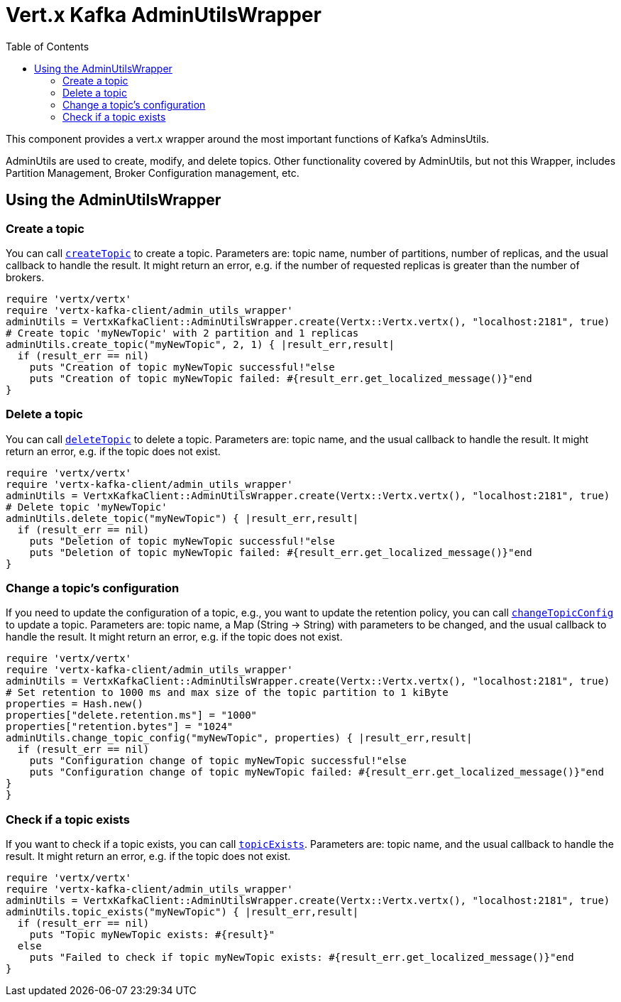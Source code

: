 = Vert.x Kafka AdminUtilsWrapper
:toc: left
:lang: ruby
:ruby: ruby

This component provides a vert.x wrapper around the most important functions of Kafka's AdminsUtils.

AdminUtils are used to create, modify, and delete topics. Other functionality covered by AdminUtils,
but not this Wrapper, includes Partition Management, Broker Configuration management, etc.

== Using the AdminUtilsWrapper

=== Create a topic ===

You can call `link:../../yardoc/VertxKafkaClient/AdminUtilsWrapper.html#create_topic-instance_method[createTopic]` to create a topic.
Parameters are: topic name, number of partitions, number of replicas, and the usual callback to handle the result.
It might return an error, e.g. if the number of requested replicas is greater than the number of brokers.

[source,ruby]
----
require 'vertx/vertx'
require 'vertx-kafka-client/admin_utils_wrapper'
adminUtils = VertxKafkaClient::AdminUtilsWrapper.create(Vertx::Vertx.vertx(), "localhost:2181", true)
# Create topic 'myNewTopic' with 2 partition and 1 replicas
adminUtils.create_topic("myNewTopic", 2, 1) { |result_err,result|
  if (result_err == nil)
    puts "Creation of topic myNewTopic successful!"else
    puts "Creation of topic myNewTopic failed: #{result_err.get_localized_message()}"end
}

----

=== Delete a topic ===

You can call `link:../../yardoc/VertxKafkaClient/AdminUtilsWrapper.html#delete_topic-instance_method[deleteTopic]` to delete a topic.
Parameters are: topic name, and the usual callback to handle the result.
It might return an error, e.g. if the topic does not exist.

[source,ruby]
----
require 'vertx/vertx'
require 'vertx-kafka-client/admin_utils_wrapper'
adminUtils = VertxKafkaClient::AdminUtilsWrapper.create(Vertx::Vertx.vertx(), "localhost:2181", true)
# Delete topic 'myNewTopic'
adminUtils.delete_topic("myNewTopic") { |result_err,result|
  if (result_err == nil)
    puts "Deletion of topic myNewTopic successful!"else
    puts "Deletion of topic myNewTopic failed: #{result_err.get_localized_message()}"end
}

----

=== Change a topic's configuration ===

If you need to update the configuration of a topic, e.g., you want to update the retention policy,
you can call `link:../../yardoc/VertxKafkaClient/AdminUtilsWrapper.html#change_topic_config-instance_method[changeTopicConfig]` to update a topic.
Parameters are: topic name, a Map (String -> String) with parameters to be changed,
and the usual callback to handle the result.
It might return an error, e.g. if the topic does not exist.

[source,ruby]
----
require 'vertx/vertx'
require 'vertx-kafka-client/admin_utils_wrapper'
adminUtils = VertxKafkaClient::AdminUtilsWrapper.create(Vertx::Vertx.vertx(), "localhost:2181", true)
# Set retention to 1000 ms and max size of the topic partition to 1 kiByte
properties = Hash.new()
properties["delete.retention.ms"] = "1000"
properties["retention.bytes"] = "1024"
adminUtils.change_topic_config("myNewTopic", properties) { |result_err,result|
  if (result_err == nil)
    puts "Configuration change of topic myNewTopic successful!"else
    puts "Configuration change of topic myNewTopic failed: #{result_err.get_localized_message()}"end
}
}
----

=== Check if a topic exists ===

If you want to check if a topic exists, you can call `link:../../yardoc/VertxKafkaClient/AdminUtilsWrapper.html#topic_exists-instance_method[topicExists]`.
Parameters are: topic name, and the usual callback to handle the result.
It might return an error, e.g. if the topic does not exist.

[source,ruby]
----
require 'vertx/vertx'
require 'vertx-kafka-client/admin_utils_wrapper'
adminUtils = VertxKafkaClient::AdminUtilsWrapper.create(Vertx::Vertx.vertx(), "localhost:2181", true)
adminUtils.topic_exists("myNewTopic") { |result_err,result|
  if (result_err == nil)
    puts "Topic myNewTopic exists: #{result}"
  else
    puts "Failed to check if topic myNewTopic exists: #{result_err.get_localized_message()}"end
}

----